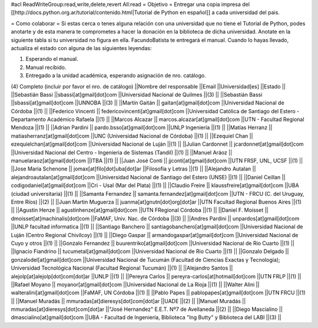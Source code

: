 #acl ReadWriteGroup:read,write,delete,revert All:read
= Objetivo =
Entregar una copia impresa del [[http://docs.python.org.ar/tutorial/contenido.html|Tutorial de Python en español]]  a cada universidad del pais.

= Como colaborar =
Si estas cerca o tenes alguna relación con una universidad que no tiene el Tutorial de Python, podes anotarte y de esta manera te comprometes a hacer la donación en la biblioteca de dicha universidad. Anotate en la siguiente tabla si tu universidad no figura en ella. FacundoBatista te entregará el manual. Cuando lo hayas llevado, actualiza el estado con alguna de las siguientes leyendas:

(1) Esperando el manual.

(2) Manual recibido.

(3) Entregado a la unidad académica, esperando asignación de nro. catálogo.

(4) Completo (incluir por favor el nro. de catálogo)
||Nombre del responsable ||Email ||Universidad[es] ||Estado ||
||Sebastián Bassi ||sbassi[at]gmail[dot]com ||Universidad Nacional de Quilmes ||(3) ||
||Sebastián Bassi ||sbassi[at]gmail[dot]com ||UNNOBA ||(3) ||
||Martín Gaitán || gaitan[at]gmail[dot]com ||Universidad Nacional de Córdoba ||(1) ||
||Federico Vincenti || federicovincenti[at]gmail[dot]com ||Universidad Católica de Santiago del Estero - Departamento Académico Rafaela ||(1) ||
||Marcos Alcazar || marcos.alcazar[at]gmail[dot]com ||UTN - Facultad Regional Mendoza ||(1) ||
||Adrian Pardini || pardo.bsso[at]gmail[dot]com ||UNLP Ingeniería ||(1) ||
||Matías Herranz || matiasherranz[at]gmail[dot]com ||UNC (Universidad Nacional de Córdoba) ||(1) ||
||Ezequiel Chan || ezequielchan[at]gmail[dot]com ||Universidad Nacional de Luján ||(1) ||
||Julian Cardonnet || jcardonnet[at]gmail[dot]com ||Universidad Nacional del Centro - Ingenieria de Sistemas (Tandil) ||(1) ||
||Manuel Aráoz || manuelaraoz[at]gmail[dot]com ||ITBA ||(1) ||
||Juan José Conti || jjconti[at]gmail[dot]com ||UTN FRSF, UNL, UCSF ||(1) ||
||Jose Maria Schenone || jomax[at]filo[dot]uba[dot]ar ||Filosofia y Letras ||(1) ||
||Alejandro Autalan || alejandroautalan[at]gmail[dot]com ||Universidad Nacional de Santiago del Estero (UNSE) ||(1) ||
||Daniel Ceillan || codigodaniel[at]gmail[dot]com ||Cri - Usal (Mar del Plata) ||(1) ||
||Claudio Freire || klaussfreire[at]gmail[dot]com ||UBA (ciudad universitaria) ||(1) ||
||Samanta Fernandez || samanta.fernandez[at]gmail[dot]com ||UTN - FRCU (C. del Uruguay, Entre Ríos) ||(2) ||
||Juan Martin Muguerza || juanma[at]gnutn[dot]org[dot]ar ||UTN Facultad Regional Buenos Aires ||(1) ||
||Agustin Henze || agustinhenze[at]gmail[dot]com ||UTN FRegional Córdoba ||(1) ||
||Daniel F. Moisset || dmoisset[at]machinalis[dot]com ||FaMAF, Univ. Nac. de Córdoba ||(3) ||
||Andres Pardini || unpardos[at]gmail[dot]com ||UNLP facultad informatica ||(1) ||
||Santiago Banchero || santiagobanchero[at]gmail[dot]com ||Universidad Nacional de Luján (Centro Regional Chivilcoy) ||(1) ||
||Diego Gaspar || armandogaspar[at]gmail[dot]com ||Universidad Nacional de Cuyo y otros ||(1) ||
||Gonzalo Fernandez || buurentriko[at]gmail[dot]com ||Universidad Nacional de Rio Cuarto ||(1) ||
||Ignacio Fiandrino || tucumetal[at]gmail[dot]com ||Universidad Nacional de Rio Cuarto ||(1) ||
||Gonzalo Delgado || gonzalodel[at]gmail[dot]com ||Universidad Nacional de Tucumán (Facultad de Ciencias Exactas y Tecnología); Universidad Tecnológica Nacional (Facultad Regional Tucumán) ||(1) ||
||Alejandro Santos || alejolp[at]alejolp[dot]com[dot]ar ||UNLP ||(1) ||
||Pereyra Carlos || pereyra-carlos[at]hotmail[dot]com ||UTN FRLP ||(1) ||
||Rafael Moyano || moyanor[at]gmail[dot]com ||Universidad Nacional de La Rioja ||(1) ||
||Walter Alini || walteralini[at]gmail[dot]com ||FaMAF, UN Córdoba ||(1) ||
||Pablo Papes || pablopapes[at]gmail[dot]com ||UTN FRCU ||(1) ||
||Manuel Muradás || mmuradas[at]dieresys[dot]com[dot]ar ||UADE ||(2) ||
||Manuel Muradás || mmuradas[at]dieresys[dot]com[dot]ar ||"José Hernandez" E.E.T. Nº7 de Avellaneda ||(2) ||
||Diego Mascialino || dmascialino[at]gmail[dot]com ||UBA - Facultad de Ingeniería, Biblioteca "Ing Butty" y Biblioteca del LABI ||(3) ||
